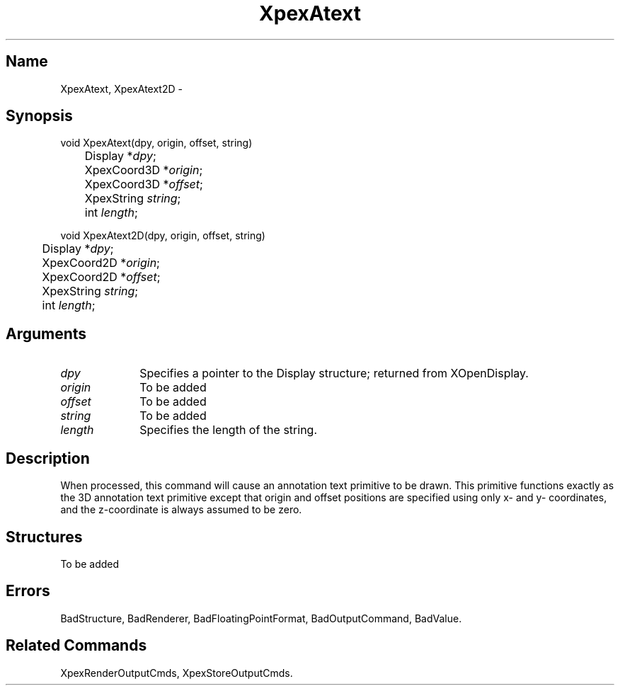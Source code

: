 .\" $Header: XpexAtext.man,v 2.5 91/09/11 16:03:08 sinyaw Exp $
.\"
.\"
.\" Copyright 1991 by Sony Microsystems Company, San Jose, California
.\" 
.\"                   All Rights Reserved
.\"
.\" Permission to use, modify, and distribute this software and its
.\" documentation for any purpose and without fee is hereby granted,
.\" provided that the above copyright notice appear in all copies and
.\" that both that copyright notice and this permission notice appear
.\" in supporting documentation, and that the name of Sony not be used
.\" in advertising or publicity pertaining to distribution of the
.\" software without specific, written prior permission.
.\"
.\" SONY DISCLAIMS ANY AND ALL WARRANTIES WITH REGARD TO THIS SOFTWARE,
.\" INCLUDING ALL EXPRESS WARRANTIES AND ALL IMPLIED WARRANTIES OF
.\" MERCHANTABILITY AND FITNESS, FOR A PARTICULAR PURPOSE. IN NO EVENT
.\" SHALL SONY BE LIABLE FOR ANY DAMAGES OF ANY KIND, INCLUDING BUT NOT
.\" LIMITED TO SPECIAL, INDIRECT OR CONSEQUENTIAL DAMAGES RESULTING FROM
.\" LOSS OF USE, DATA OR LOSS OF ANY PAST, PRESENT, OR PROSPECTIVE PROFITS,
.\" WHETHER IN AN ACTION OF CONTRACT, NEGLIENCE OR OTHER TORTIOUS ACTION, 
.\" ARISING OUT OF OR IN CONNECTION WITH THE USE OR PERFORMANCE OF THIS 
.\" SOFTWARE.
.\"
.\" 
.TH XpexAtext 3PEX "$Revision: 2.5 $" "Sony Microsystems"
.AT
.SH "Name"
XpexAtext, XpexAtext2D \-
.SH "Synopsis"
.nf
void XpexAtext(dpy, origin, offset, string)
.br
	Display *\fIdpy\fP;
.br
	XpexCoord3D *\fIorigin\fP;
.br
	XpexCoord3D *\fIoffset\fP;
.br
	XpexString \fIstring\fP;
.br
	int \fIlength\fP;
.sp
void XpexAtext2D(dpy, origin, offset, string)
.br
	Display *\fIdpy\fP;
.br
	XpexCoord2D *\fIorigin\fP;
.br
	XpexCoord2D *\fIoffset\fP;
.br
	XpexString \fIstring\fP;
.br
	int \fIlength\fP;
.fi
.SH "Arguments"
.IP \fIdpy\fP 1i
Specifies a pointer to the Display structure; 
returned from XOpenDisplay.
.IP \fIorigin\fP 1i
To be added
.IP \fIoffset\fP 1i
To be added
.IP \fIstring\fP 1i
To be added
.IP \fIlength\fP 1i
Specifies the length of the string.
.SH "Description"
When processed, this command will cause an annotation text primitive
to be drawn. This primitive functions exactly as the 3D annotation text
primitive except that origin and offset positions are specified using 
only x- and y- coordinates, and the z-coordinate is always assumed to 
be zero.
.SH "Structures"
To be added 
.SH "Errors"
BadStructure, 
BadRenderer, 
BadFloatingPointFormat, 
BadOutputCommand, 
BadValue.
.SH "Related Commands"
XpexRenderOutputCmds, XpexStoreOutputCmds.
